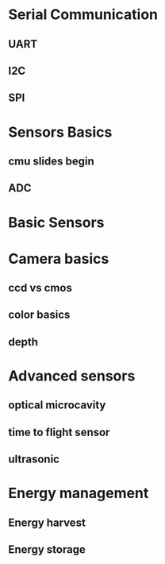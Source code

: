 * Serial Communication

** UART
** I2C
** SPI
   
* Sensors Basics
** cmu slides begin

** ADC   

* Basic Sensors

* Camera basics 

** ccd vs cmos 

** color basics
   
** depth
   
* Advanced sensors 
  
** optical microcavity
   
** time to flight sensor
   
** ultrasonic

* Energy management
  
** Energy harvest
   
** Energy storage
